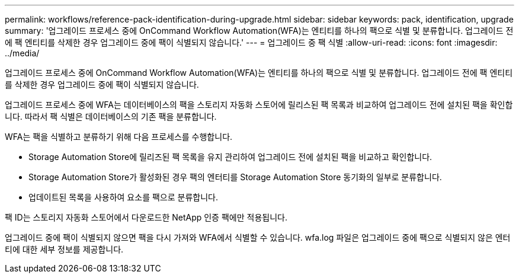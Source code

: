 ---
permalink: workflows/reference-pack-identification-during-upgrade.html 
sidebar: sidebar 
keywords: pack, identification, upgrade 
summary: '업그레이드 프로세스 중에 OnCommand Workflow Automation(WFA)는 엔티티를 하나의 팩으로 식별 및 분류합니다. 업그레이드 전에 팩 엔티티를 삭제한 경우 업그레이드 중에 팩이 식별되지 않습니다.' 
---
= 업그레이드 중 팩 식별
:allow-uri-read: 
:icons: font
:imagesdir: ../media/


[role="lead"]
업그레이드 프로세스 중에 OnCommand Workflow Automation(WFA)는 엔티티를 하나의 팩으로 식별 및 분류합니다. 업그레이드 전에 팩 엔티티를 삭제한 경우 업그레이드 중에 팩이 식별되지 않습니다.

업그레이드 프로세스 중에 WFA는 데이터베이스의 팩을 스토리지 자동화 스토어에 릴리스된 팩 목록과 비교하여 업그레이드 전에 설치된 팩을 확인합니다. 따라서 팩 식별은 데이터베이스의 기존 팩을 분류합니다.

WFA는 팩을 식별하고 분류하기 위해 다음 프로세스를 수행합니다.

* Storage Automation Store에 릴리즈된 팩 목록을 유지 관리하여 업그레이드 전에 설치된 팩을 비교하고 확인합니다.
* Storage Automation Store가 활성화된 경우 팩의 엔터티를 Storage Automation Store 동기화의 일부로 분류합니다.
* 업데이트된 목록을 사용하여 요소를 팩으로 분류합니다.


팩 ID는 스토리지 자동화 스토어에서 다운로드한 NetApp 인증 팩에만 적용됩니다.

업그레이드 중에 팩이 식별되지 않으면 팩을 다시 가져와 WFA에서 식별할 수 있습니다. wfa.log 파일은 업그레이드 중에 팩으로 식별되지 않은 엔터티에 대한 세부 정보를 제공합니다.
